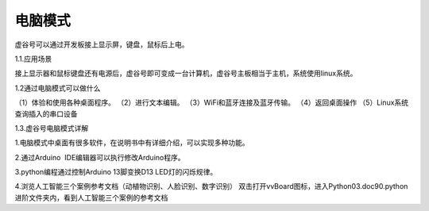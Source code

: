 
电脑模式
===========================
虚谷号可以通过开发板接上显示屏，键盘，鼠标后上电。

1.1.应用场景


接上显示器和鼠标键盘还有电源后，虚谷号即可变成一台计算机，虚谷号主板相当于主机，系统使用linux系统。

1.2通过电脑模式可以做什么


（1）体验和使用各种桌面程序。
（2）进行文本编辑。
（3）WiFi和蓝牙连接及蓝牙传输。
（4）返回桌面操作
（5）Linux系统查询插入的串口设备



1.3.虚谷号电脑模式详解



1.电脑模式中桌面有很多软件，在说明书中有详细介绍，可以实现多种功能。

2.通过Arduino  IDE编辑器可以执行修改Arduino程序。

3.python编程通过控制Arduino 13脚变换D13 LED灯的闪烁规律。

4.浏览人工智能三个案例参考文档（动植物识别、人脸识别、数字识别）
双击打开vvBoard图标，进入Python\03.doc\90.python进阶文件夹内，看到人工智能三个案例的参考文档
